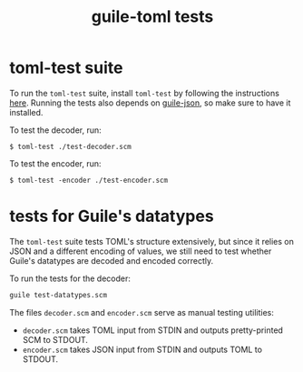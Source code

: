#+title: guile-toml tests


* toml-test suite

To run the ~toml-test~ suite, install ~toml-test~ by following the instructions [[https://github.com/BurntSushi/toml-test/#installation][here]]. Running the tests also depends on [[https://github.com/aconchillo/guile-json][guile-json]], so make sure to have it installed.

To test the decoder, run:
#+begin_src shell
$ toml-test ./test-decoder.scm
#+end_src

To test the encoder, run:
#+begin_src shell
$ toml-test -encoder ./test-encoder.scm
#+end_src

* tests for Guile's datatypes

The ~toml-test~ suite tests TOML's structure extensively, but since it relies on JSON and a different encoding of values, we still need to test whether Guile's datatypes are decoded and encoded correctly.

To run the tests for the decoder:
#+begin_src scheme
guile test-datatypes.scm
#+end_src

The files ~decoder.scm~ and ~encoder.scm~ serve as manual testing utilities:
- ~decoder.scm~ takes TOML input from STDIN and outputs pretty-printed SCM to STDOUT.
- ~encoder.scm~ takes JSON input from STDIN and outputs TOML to STDOUT.
